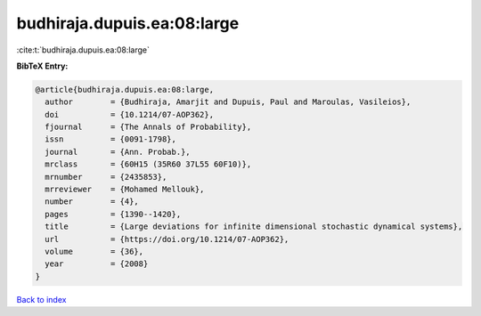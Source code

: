 budhiraja.dupuis.ea:08:large
============================

:cite:t:`budhiraja.dupuis.ea:08:large`

**BibTeX Entry:**

.. code-block:: bibtex

   @article{budhiraja.dupuis.ea:08:large,
     author        = {Budhiraja, Amarjit and Dupuis, Paul and Maroulas, Vasileios},
     doi           = {10.1214/07-AOP362},
     fjournal      = {The Annals of Probability},
     issn          = {0091-1798},
     journal       = {Ann. Probab.},
     mrclass       = {60H15 (35R60 37L55 60F10)},
     mrnumber      = {2435853},
     mrreviewer    = {Mohamed Mellouk},
     number        = {4},
     pages         = {1390--1420},
     title         = {Large deviations for infinite dimensional stochastic dynamical systems},
     url           = {https://doi.org/10.1214/07-AOP362},
     volume        = {36},
     year          = {2008}
   }

`Back to index <../By-Cite-Keys.html>`_
